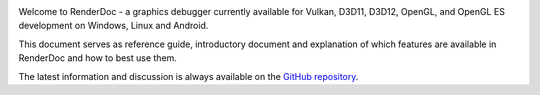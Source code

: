 .. image:: imgs/logo.png
   :align: center

Welcome to RenderDoc - a graphics debugger currently available for Vulkan, D3D11, D3D12, OpenGL, and OpenGL ES development on Windows, Linux and Android.

This document serves as reference guide, introductory document and explanation of which features are available in RenderDoc and how to best use them.

The latest information and discussion is always available on the `GitHub repository <https://github.com/baldurk/renderdoc>`_.
